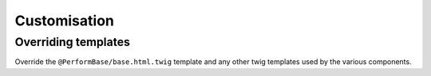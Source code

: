 Customisation
=============

Overriding templates
--------------------

Override the ``@PerformBase/base.html.twig`` template and any other twig templates used by the various components.
